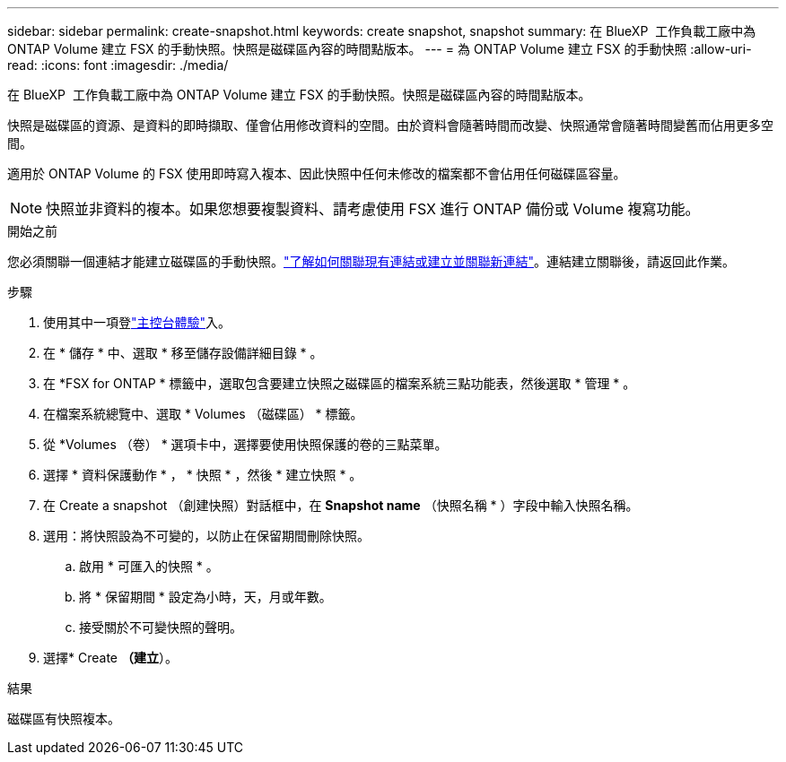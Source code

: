 ---
sidebar: sidebar 
permalink: create-snapshot.html 
keywords: create snapshot, snapshot 
summary: 在 BlueXP  工作負載工廠中為 ONTAP Volume 建立 FSX 的手動快照。快照是磁碟區內容的時間點版本。 
---
= 為 ONTAP Volume 建立 FSX 的手動快照
:allow-uri-read: 
:icons: font
:imagesdir: ./media/


[role="lead"]
在 BlueXP  工作負載工廠中為 ONTAP Volume 建立 FSX 的手動快照。快照是磁碟區內容的時間點版本。

快照是磁碟區的資源、是資料的即時擷取、僅會佔用修改資料的空間。由於資料會隨著時間而改變、快照通常會隨著時間變舊而佔用更多空間。

適用於 ONTAP Volume 的 FSX 使用即時寫入複本、因此快照中任何未修改的檔案都不會佔用任何磁碟區容量。


NOTE: 快照並非資料的複本。如果您想要複製資料、請考慮使用 FSX 進行 ONTAP 備份或 Volume 複寫功能。

.開始之前
您必須關聯一個連結才能建立磁碟區的手動快照。link:https://docs.netapp.com/us-en/workload-fsx-ontap/create-link.html["了解如何關聯現有連結或建立並關聯新連結"]。連結建立關聯後，請返回此作業。

.步驟
. 使用其中一項登link:https://docs.netapp.com/us-en/workload-setup-admin/console-experiences.html["主控台體驗"^]入。
. 在 * 儲存 * 中、選取 * 移至儲存設備詳細目錄 * 。
. 在 *FSX for ONTAP * 標籤中，選取包含要建立快照之磁碟區的檔案系統三點功能表，然後選取 * 管理 * 。
. 在檔案系統總覽中、選取 * Volumes （磁碟區） * 標籤。
. 從 *Volumes （卷） * 選項卡中，選擇要使用快照保護的卷的三點菜單。
. 選擇 * 資料保護動作 * ， * 快照 * ，然後 * 建立快照 * 。
. 在 Create a snapshot （創建快照）對話框中，在 *Snapshot name* （快照名稱 * ）字段中輸入快照名稱。
. 選用：將快照設為不可變的，以防止在保留期間刪除快照。
+
.. 啟用 * 可匯入的快照 * 。
.. 將 * 保留期間 * 設定為小時，天，月或年數。
.. 接受關於不可變快照的聲明。


. 選擇* Create *（建立*）。


.結果
磁碟區有快照複本。
